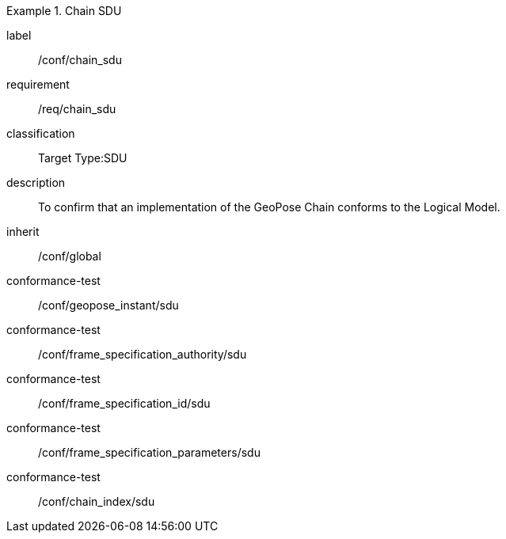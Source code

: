 
[conformance_class]
.Chain SDU
====
[%metadata]
label:: /conf/chain_sdu
requirement:: /req/chain_sdu
classification:: Target Type:SDU
description:: To confirm that an implementation of the GeoPose Chain conforms to the Logical Model.
inherit:: /conf/global

conformance-test:: /conf/geopose_instant/sdu
conformance-test:: /conf/frame_specification_authority/sdu
conformance-test:: /conf/frame_specification_id/sdu
conformance-test:: /conf/frame_specification_parameters/sdu
conformance-test:: /conf/chain_index/sdu
====
